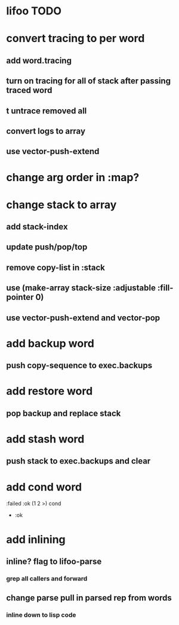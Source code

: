 * lifoo TODO
* convert tracing to per word
** add word.tracing
** turn on tracing for all of stack after passing traced word
** t untrace removed all
** convert logs to array
** use vector-push-extend
* change arg order in :map?
* change stack to array
** add stack-index
** update push/pop/top
** remove copy-list in :stack
** use (make-array stack-size :adjustable :fill-pointer 0)
** use vector-push-extend and vector-pop
* add backup word
** push copy-sequence to exec.backups
* add restore word
** pop backup and replace stack
* add stash word
** push stack to exec.backups and clear
* add cond word
:failed :ok (1 2 >) cond
- :ok
* add inlining
** inline? flag to lifoo-parse
*** grep all callers and forward
** change parse pull in parsed rep from words
*** inline down to lisp code
